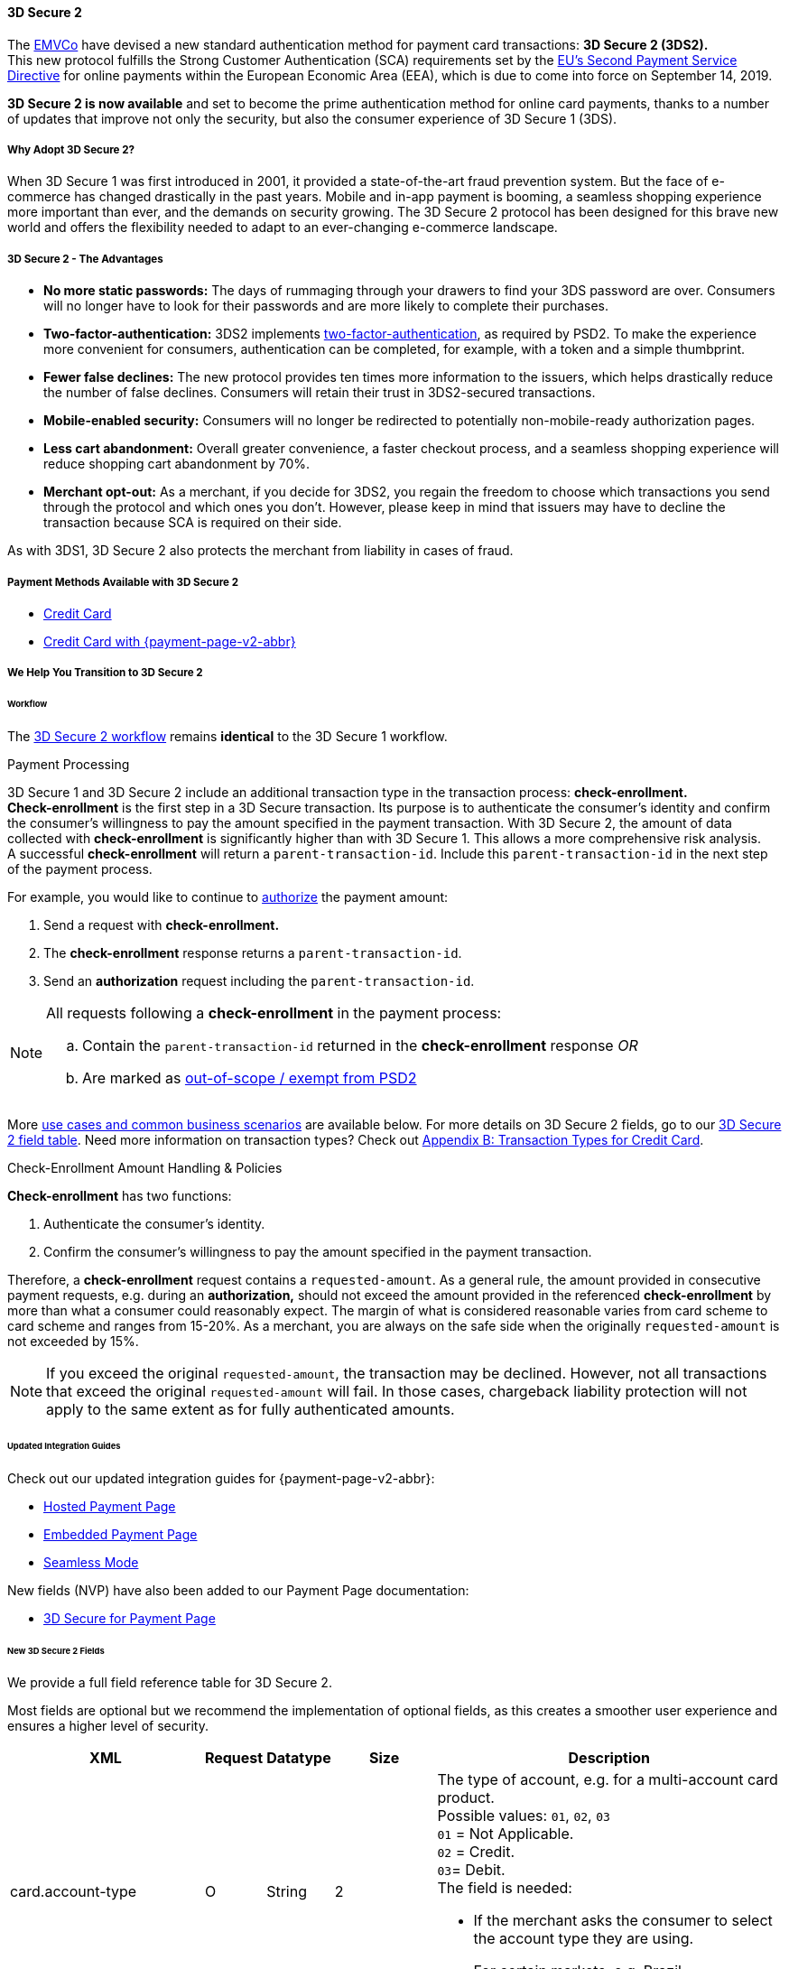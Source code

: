 [#CreditCard_3DS2]
==== 3D Secure 2

The https://www.emvco.com/about/overview/[EMVCo] have devised a new
standard authentication method for payment card transactions: *3D Secure 2 (3DS2).* +
This new protocol fulfills the Strong Customer
Authentication (SCA) requirements set by the <<CreditCard_PSD2, EU's Second Payment Service Directive>> for online payments within the
European Economic Area (EEA), which is due to come into force on September 14, 2019.

*3D Secure 2 is now available* and set to become the prime
authentication method for online card payments, thanks to a number of
updates that improve not only the security, but also the consumer
experience of 3D Secure 1 (3DS).

[#CreditCard_3DS2_Why]
===== Why Adopt 3D Secure 2?

When 3D Secure 1 was first introduced in 2001, it provided a
state-of-the-art fraud prevention system. But the face of e-commerce has
changed drastically in the past years. Mobile and in-app payment is
booming, a seamless shopping experience more important than ever, and
the demands on security growing. The 3D Secure 2 protocol has been
designed for this brave new world and offers the flexibility needed to
adapt to an ever-changing e-commerce landscape.

[#CreditCard_3DS2_Advantages]
===== 3D Secure 2 - The Advantages

- *No more static passwords:* The days of rummaging through your drawers
to find your 3DS password are over. Consumers will no longer have to
look for their passwords and are more likely to complete their
purchases.
- *Two-factor-authentication:* 3DS2 implements <<CreditCard_PSD2, two-factor-authentication>>,
as required by PSD2. To make the experience more convenient for
consumers, authentication can be completed, for example, with a token
and a simple thumbprint.
- *Fewer false declines:* The new protocol provides ten times more
information to the issuers, which helps drastically reduce the number of
false declines. Consumers will retain their trust in 3DS2-secured
transactions.
- *Mobile-enabled security:* Consumers will no longer be redirected to
potentially non-mobile-ready authorization pages.
- *Less cart abandonment:* Overall greater convenience, a faster
checkout process, and a seamless shopping experience will reduce
shopping cart abandonment by 70%.
- *Merchant opt-out:* As a merchant, if you decide for 3DS2, you regain
the freedom to choose which transactions you send through the protocol
and which ones you don't. However, please keep in mind that issuers may
have to decline the transaction because SCA is required on their side.

//-

As with 3DS1, 3D Secure 2 also protects the merchant from liability in
cases of fraud.

[#CreditCard_3DS2_PMs]
===== Payment Methods Available with 3D Secure 2

ifdef::env-wirecard[]
3D Secure 2 has been developed, and is supported, by Mastercard, VISA,
American Express, UPI, Diners Club, Discover, and JCB.
endif::[]
ifdef::env-po[]
3D Secure 2 has been developed, and is supported by Mastercard and VISA.
endif::[]

- <<CreditCard, Credit Card>>
- <<PPv2_CC, Credit Card with {payment-page-v2-abbr}>>
ifdef::env-po[]
- <<API_MasterPass, MasterPass>>
- <<VISACheckout, Visa Checkout>>
endif::[]

//-

[#CreditCard_3DS2_Help]
===== We Help You Transition to 3D Secure 2

[#CreditCard_3DS2_Help_Workflow]
====== Workflow
The <<AppendixF, 3D Secure 2 workflow>> remains *identical* to the 3D Secure 1 workflow.

[#CreditCard_3DS2_PaymentProcessing]
.Payment Processing

3D Secure 1 and 3D Secure 2 include an additional transaction type in the transaction process: *check-enrollment.* +
*Check-enrollment* is the first step in a 3D Secure transaction. Its purpose is to authenticate the consumer's identity and confirm the consumer's willingness to pay the amount specified in the payment transaction.
With 3D Secure 2, the amount of data collected with *check-enrollment* is significantly higher than with 3D Secure 1.
This allows a more comprehensive risk analysis. +
A successful *check-enrollment* will return a ``parent-transaction-id``. Include this ``parent-transaction-id`` in the next step of the payment process.

For example, you would like to continue to <<AppendixB_TransactionTypesforCreditCard, authorize>> the payment amount: +

. Send a request with **check-enrollment.**
. The **check-enrollment** response returns a ``parent-transaction-id``.
. Send an **authorization** request including the ``parent-transaction-id``.

//-

[NOTE]
====
All requests following a **check-enrollment** in the payment process:

.. Contain the ``parent-transaction-id`` returned in the **check-enrollment** response _OR_
.. Are marked as <<CreditCard_PSD2_SCA_Exemptions, out-of-scope / exempt from PSD2>>
====

More <<CreditCard_3DS2_UseCases, use cases and common business scenarios>> are available below. For more details on 3D Secure 2 fields, go to our <<CreditCard_3DS2_Fields, 3D Secure 2 field table>>.
Need more information on transaction types? Check out <<AppendixB_TransactionTypesforCreditCard, Appendix B: Transaction Types for Credit Card>>.

[#CreditCard_3DS2_CheckEnrollment]
.Check-Enrollment Amount Handling & Policies

**Check-enrollment** has two functions:

. Authenticate the consumer's identity.
. Confirm the consumer's willingness to pay the amount specified in the payment transaction.

//-

Therefore, a **check-enrollment** request contains a ``requested-amount``. As a general rule, the amount provided in consecutive payment requests, e.g. during an **authorization,** should not exceed the amount provided in the referenced **check-enrollment** by more than what a consumer could reasonably expect. The margin of what is considered reasonable varies from card scheme to card scheme and ranges from 15-20%.
As a merchant, you are always on the safe side when the originally ``requested-amount`` is not exceeded by 15%.

[NOTE]
====
If you exceed the original ``requested-amount``, the transaction may be declined.
However, not all transactions that exceed the original ``requested-amount`` will fail.
In those cases, chargeback liability protection will not apply to the same extent as for fully authenticated amounts.
====

[#CreditCard_3DS2_Help_Integration]
====== Updated Integration Guides

Check out our updated integration guides for {payment-page-v2-abbr}:

- <<PaymentPageSolutions_PPv2_HPP_Integration, Hosted Payment Page>>
- <<PaymentPageSolutions_PPv2_EPP_Integration, Embedded Payment Page>>
- <<PPv2_Seamless_Integration, Seamless Mode>>

//-

New fields (NVP) have also been added to our Payment Page documentation:

- <<PP_3DSecure, 3D Secure for Payment Page>>

//-

[#CreditCard_3DS2_Fields]
====== New 3D Secure 2 Fields

We provide a full field reference table for 3D Secure 2.

Most fields are optional but we recommend the implementation of optional
fields, as this creates a smoother user experience and ensures a higher
level of security.

[%autowidth]
|===
|XML |Request |Datatype |Size |Description

|card.account-type
|O
|String
|2
a|The type of account, e.g. for a multi-account card product. +
Possible values: ``01``, ``02``, ``03`` +
``01`` = Not Applicable. +
``02`` = Credit. +
``03``= Debit. +
The field is needed: 

- If the merchant asks the consumer to select the account type they are using.
- For certain markets, e.g. Brazil.

//-
Otherwise, the field is optional. +

|account-holder.account-info.authentication-method
|O
|String
|2
|Type of consumer login in the merchant's shop. +
 Possible values: ``01``, ``02``, ``03``, ``04``, ``05``, ``06`` +
 ``01`` = Guest checkout (i.e. the consumer is not logged in). +
 ``02`` = Login to the consumer's account in merchant's shop with shop-own authentication credentials. +
 ``03`` = Login with Federated ID. +
 ``04`` = Login with card issuer credentials. +
 ``05`` = Login with third-party authentication. +
 ``06`` = Login with FIDO authenticator.

|account-holder.account-info.authentication-timestamp
|O
|DateTime
|19
|Date and time (UTC) of the consumer login in the merchant's shop. Accepted format: ``YYYY-MM-DDThh:mm:ss``.
 For guest checkout, the datetime is now.

| [[CreditCard_Fields_AccountHolder_AccountInfo_ChallengeIndicator]]
account-holder.account-info.challenge-indicator
|O
|String
|2
|Indicates whether a challenge is requested for this transaction. +
 Possible values: ``01``, ``02``, ``03``, ``04`` +
 ``01`` = No preference. +
 ``02`` = No challenge requested. +
 ``03`` = Challenge requested: Merchant Preference. +
 ``04`` = Challenge requested: Mandate. Must be sent in a first transaction that stores a token
 (e.g. for one-click checkout). +
 NOTE: If the element is not provided, the ACS will interpret this as ``01`` = No preference.

|account-holder.account-info.creation-date
|O
|Date
|10
|Registration date (UTC) of the consumer's account in the merchant's shop. Accepted format: ``YYYY-MM-DD``.
 For guest checkout, do not send this field.

|account-holder.account-info.update-date
|O
|Date
|10
|Date that the consumer last made changes to their account in the merchant's shop. For example,
 changes to billing and shipping address, new payment account, new email address. Accepted format: ``YYYY-MM-DD``.
 For guest checkout, do not send this field.

|account-holder.account-info.password-change-date
|O
|Date
|10
|Date that the consumer last changed/reset their password in the merchant's shop. Accepted format: ``YYYY-MM-DD``.
 For guest checkout, do not send this field.

|account-holder.account-info.shipping-address-first-use
|O
|Date
|10
|Date that the consumer first used this shipping address in the merchant's shop. Accepted format: ``YYYY-MM-DD``.
 For guest checkout, do not send this field.

|account-holder.account-info.transactions-last-day
|O
|Numeric
|9
|Number of transactions (successful, failed, and canceled) that the consumer has attempted in the past 24 hours.
 Does not include merchant-initiated transactions.

|account-holder.account-info.transactions-last-year
|O
|Numeric
|9
|Number of transactions (successful, failed, and canceled) that the consumer has attempted within the past year.
 Does not include merchant-initiated transactions.

|account-holder.account-info.card-transactions-last-day
|O
|Numeric
|9
|Number of cards the consumer has attempted to add to their account in the merchant's shop for card-on-file payments
 (one-click checkout) in the past 24 hours.

|account-holder.account-info.purchases-last-six-months
|O
|Numeric
|9
|Number of successful orders by the consumer in the merchant's shop within the past six months.

|account-holder.account-info.suspicious-activity
|O
|Boolean
|
|Indicates if the merchant knows of suspicious activities by the consumer (e.g. previous fraud).

|account-holder.account-info.card-creation-date
|O
|Date
|10
|Date that the consumer's card was added to their account in the merchant's shop for card-on-file payments
 (one-click checkout). Accepted format: ``YYYY-MM-DD``. +
 For all other types of checkout (e.g. guest checkout, regular checkout, the first transaction with one-click checkout),
 the datetime is now.

|account-holder.merchant-crm-id
|O
|String
|64
|Consumer identifier in the merchant's shop.
 Requests that contain payment information from the same consumer in the same shop must contain the same string.

|account-holder.address.city
|M
|String
|50
|City of the consumer's billing address.


|account-holder.address.country
|M
|String
|2
|Country of the consumer's billing address. Format: ISO 3166-1 alpha-2 country code.

|account-holder.address.street1
|M
|String
|50
|Line 1 of the street address of the consumer's billing address.

|account-holder.address.street2
|O
|String
|50
|Line 2 of the street address of the consumer's billing address.


|account-holder.address.street3
|O
|String
|50
|Line 3 of the street address of the consumer's billing address.

|account-holder.address.postal-code
|M
|String
|16
|ZIP/postal code of the consumer's billing address.

|account-holder.address.state
|O
|String
|3
|State/province of the consumer's billing address. Accepted format: numeric ISO 3166-2 standard.

|account-holder.address.email
|M
|String
|256
|The consumer's email address as given in the merchant's shop.

|account-holder.home-phone
|O
|String
|18
|Home phone number provided by the consumer. +
 This field is required if available.

|account-holder.mobile-phone
|O
|String
|18
|Mobile phone number provided by the consumer. +
 This field is required if available.

|account-holder.work-phone
|O
|String
|18
|Work phone number provided by the consumer. +
 This field is required if available.

|account-holder.first-name
|M
|String
|32
|The last name provided by the consumer as part of the credit card details.

|account-holder.last-name
|M
|String
|32
|The last name provided by the consumer as part of the credit card details.

|shipping.address.city
|O
|String
|50
|City of the consumer's shipping address. Must be sent even if billing city is identical.

|shipping.address.country
|O
|String
|2
|Country of the consumer's shipping address.
 Must be sent even if billing country is identical.
 //KKS: So it's not optional. FFS.
 Format: ISO 3166-1 alpha-2 country code.

|shipping.address.street1
|O
|String
|50
|Line 1 of the street address of the consumer's shipping address. Must be sent even if billing address is identical.

|shipping.address.street2
|O
|String
|50
|Line 2 of the street address of the consumer's shipping address. Must be sent even if billing address is identical.

|shipping.address.street3
|O
|String
|50
|Line 3 of the street address of the consumer's shipping address. Must be sent even if billing address is identical.

|shipping.address.postal-code
|O
|String
|16
|ZIP/postal code of the consumer's shipping address. Must be sent even if billing address is identical.

|shipping.address.state
|O
|String
|3
|State/province of the consumer's shipping address. Accepted format: numeric ISO 3166-2 standard.
 Must be sent even if billing address is identical.

|shipping.shipping-method
|O
|String
|restriction-based enumeration value
a|The shipping method chosen by the consumer.
 Merchants must use the shipping indicator value that applies most accurately to the shipping method. +
 Accepted values are:

- ``home_delivery``: Ship to consumer's billing address. +
- ``verified_address_delivery``: Ship to another address known to and verified by the merchant. +
- ``other_address_delivery``: Ship to an address that differs from the consumer's billing address. +
- ``store_pick_up``: "Ship to Store" / Pick-up at local store (store address in shipping address fields). +
- ``digital_goods``: Digital goods (includes online services, electronic gift cards, and redemption codes). +
- ``digital_tickets``: Travel and event tickets, not shipped. +
- ``other_verified``: Other (e.g. gaming, digital services, e-media subscriptions)

|risk-info.delivery-timeframe
|O
|String
|2
|The approximate delivery time. +
 Accepted values are: ``01``, ``02``, ``03``, ``04`` +
 ``01`` = Electronic delivery +
 ``02`` = Same-day delivery +
 ``03`` = Overnight delivery +
 ``04`` = Two-day or more delivery

|risk-info.delivery-mail
|O
|String
|254
|The consumer's email address used for electronic delivery of digital goods.

|risk-info.reorder-items
|O
|String
|2
|The consumer has previously ordered the same item.
 Accepted values are: ``01``, ``02`` +
 ``01`` = First-time order +
 ``02`` = Reorder

|risk-info.availability
|O
|String
|2
|The consumer is placing an order for merchandise that is not yet available and will be released in the future.
 Accepted values are: ``01``, ``02`` +
 ``01`` = Currently available +
 ``02`` = Future availability

|risk-info.preorder-date
|O
|Date
|10
|Expected shipping date for pre-ordered goods. Accepted format: ``YYYY-MM-DD``.

|risk-info.gift-cards.gift-card@id
|O
|Numeric
|2
|For prepaid or gift card purchase only. Identifies individual gift cards. Information about up to 10 gift cards can be sent in one request.
Accepted values range from ``1`` to ``10``.
//KKS: Description provided in ticket is not sufficient.

|risk-info.gift-cards.gift-card.amount
|O
|Numeric
|18,2
|For prepaid or gift card purchase only. 
//KKS: Description provided in ticket is not sufficient. 

|risk-info.gift-cards.gift-card.amount@currency
|O
|String
|3
|For prepaid or gift card purchase only. ISO 4217 three-digit currency code of the gift card. 
//KKS: Description provided in ticket is not sufficient.

|periodic.recurring-expire-date
|O
|Date
|10
|For recurring payments only. Date after which further recurring payments with this card are no longer allowed. Accepted format: ``YYYY-MM-DD``.

|periodic.recurring-frequency
|O
|Numeric
|4
|For recurring payments only. The minimum number of days between individual payments.

|periodic.number-of-installments
|O
|Numeric
|3
|For installment payments only. Indicates the maximum number of authorizations permitted for installment payments.
//KKS: Contradictory description in table.

|iso-transaction-type
|O
|String
|2
|Identifies the transaction type. The values are derived from ISO 8583.
 Accepted values are: ``01``, ``03``, ``10``, ``11``, ``28`` +
 ``01`` = Goods/ Service Purchase +
 ``03`` = Check Acceptance +
 ``10`` = Account Funding +
 ``11`` = Quasi-Cash Transaction +
 ``28`` = Prepaid Activation and Load

|browser.accept
|O
|String
|2048
|This is the HTTP Accept Header as retrieved from the consumer’s browser in the HTTP request. If the string is longer than 2048, it must be truncated. It is strongly recommended to provide this field to prevent rejection from the ACS server.
//KKS: longer than 2048 what?

|browser.user-agent
|O
|String
|256
|This is the User Agent as retrieved from the consumer’s browser in the HTTP request. If it is longer than 256 bytes it must be truncated. It is strongly recommended to provide this field to prevent rejection from the ACS server.

|browser.java-enabled
|O
|Boolean
|
|Boolean that represents the ability of the cardholder browser to execute Java. +
 Value is returned from the ``navigator.javaEnabled`` property.

|browser.language
|O
|String
|8
|Value representing the browser language as defined in IETF BCP47. The value is limited to 1-8 characters. +
 Value is returned from ``navigator.language`` property.

|browser.color-depth
|O
|Numeric
|2
|Value representing the bit depth of the color palette for displaying images, in bits per pixel. Obtained
 from cardholder browser using the ``screen.colorDepth`` property. The field is limited to 1-2 characters.

|browser.screen-resolution
|O
|String
|12
|Total height and width of the consumer's screen in pixels. Value is returned from the ``screen.height`` and ``screen.width`` properties.

|browser.challenge-window-size
|O
|String
|2
|Dimensions of the challenge window that has been displayed to the
cardholder. The ACS shall reply with content that is formatted to
appropriately render in this window to provide the best possible user
experience. +
Preconfigured sizes are width X height in pixels of the window
displayed in the cardholder browser window. This is used only to prepare
the _CReq_ request and it is not part of the _AReq_ flow. If not present it
will be omitted. +
Accepted values are: ``01``, ``02``, ``03``, ``04``, ``05`` +
``01`` = 250 x 400 +
``02`` = 390 x 400 +
``03`` = 500 x 600 +
``04`` = 600 x 400 +
``05`` = Full screen

| [[CreditCard_3DS2_Fields_ThreeD_Version]]
 three-d.version
|O
|String
|5
|Identifies the version of 3D Secure authentication used for the transaction.
Accepted values are: ``1.0``, or ``2.1``.
Uses default value ``1.0`` if the version is not provided in the request.

|three-d.ds-transaction-id
|
|String
|36
|Universally unique transaction identifier assigned by the Directory Server to identify a single transaction.
Required for external 3D Secure servers not provided by {payment-provider-name}. Format: see IETF RFC 4122.

|three-d.riid
|O
|String
|
|For 3D Secure 2.2. Indicates the type of 3RI request. +
Accepted values are: ``01``, ``02``, ``03``, ``04``, ``05`` +
``01`` = Recurring transaction +
``02`` = Installment transaction +
``03`` = Add card +
``04`` = Maintain card information +
``05`` = Account
|===
